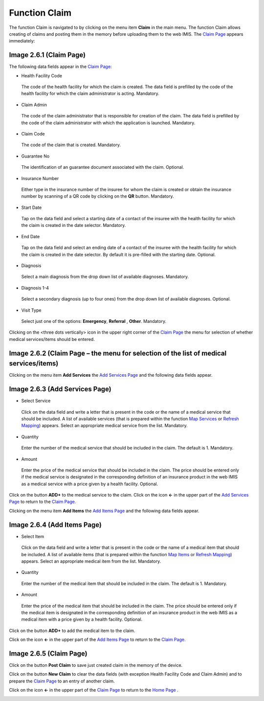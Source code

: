 Function Claim
--------------

The function Claim is navigated to by clicking on the menu item
**Claim** in the main menu. The function Claim allows creating of claims
and posting them in the memory before uploading them to the web IMIS.
The `Claim Page <#image-2.3.1-map-services-page>`__ appears immediately:

.. image:: media/image64.png

Image 2.6.1 (Claim Page)
^^^^^^^^^^^^^^^^^^^^^^^^

The following data fields appear in the `Claim
Page <#image-2.6.1-claim-page>`__:

-  Health Facility Code

..

   The code of the health facility for which the claim is created. The
   data field is prefilled by the code of the health facility for which
   the claim administrator is acting. Mandatory.

-  Claim Admin

..

   The code of the claim administrator that is responsible for creation
   of the claim. The data field is prefilled by the code of the claim
   administrator with which the application is launched. Mandatory.

-  Claim Code

..

   The code of the claim that is created. Mandatory.

-  Guarantee No

..

   The identification of an guarantee document associated with the
   claim. Optional.

-  Insurance Number

..

   Either type in the insurance number of the insuree for whom the claim
   is created or obtain the insurance number by scanning of a QR code by
   clicking on the **QR** button. Mandatory.

-  Start Date

..

   Tap on the data field and select a starting date of a contact of the
   insuree with the health facility for which the claim is created in
   the date selector. Mandatory.

-  End Date

..

   Tap on the data field and select an ending date of a contact of the
   insuree with the health facility for which the claim is created in
   the date selector. By default it is pre-filled with the starting
   date. Optional.

-  Diagnosis

..

   Select a main diagnosis from the drop down list of available
   diagnoses. Mandatory.

-  Diagnosis 1-4

..

   Select a secondary diagnosis (up to four ones) from the drop down
   list of available diagnoses. Optional.

-  Visit Type

..

   Select just one of the options: **Emergency**, **Referral** ,
   **Other**. Mandatory.

Clicking on the <three dots vertically> icon in the upper right corner
of the `Claim
Page <#image-2.6.2-claim-page-the-menu-for-selection-of-the-list-of-medical-servicesitems>`__
the menu for selection of whether medical services/items should be
entered.

.. image:: media/image65.png

Image 2.6.2 (Claim Page – the menu for selection of the list of medical services/items)
^^^^^^^^^^^^^^^^^^^^^^^^^^^^^^^^^^^^^^^^^^^^^^^^^^^^^^^^^^^^^^^^^^^^^^^^^^^^^^^^^^^^^^^

Clicking on the menu item **Add Services** the `Add Services
Page <#image-2.6.3-add-services-page>`__ and the following data fields
appear.

.. image:: media/image66.png

Image 2.6.3 (Add Services Page)
^^^^^^^^^^^^^^^^^^^^^^^^^^^^^^^

-  Select Service

..

   Click on the data field and write a letter that is present in the
   code or the name of a medical service that should be included. A list
   of available services (that is prepared within the function `Map
   Services <#function-map-services>`__ or `Refresh
   Mapping <#function-refresh-mapping>`__) appears. Select an
   appropriate medical service from the list. Mandatory.

-  Quantity

..

   Enter the number of the medical service that should be included in
   the claim. The default is 1. Mandatory.

-  Amount

..

   Enter the price of the medical service that should be included in the
   claim. The price should be entered only if the medical service is
   designated in the corresponding definition of an insurance product in
   the web IMIS as a medical service with a price given by a health
   facility. Optional.

Click on the button **ADD+** to the medical service to the claim. Click
on the icon **<-** in the upper part of the `Add Services
Page <#image-2.6.3-add-services-page>`__ to return to the `Claim
Page. <#image-2.6.1-claim-page>`__

Clicking on the menu item **Add Items** the `Add Items
Page <#image-2.6.4-add-items-page>`__ and the following data fields
appear.

.. image:: media/image67.png
   :alt: C:\Users\jirne\Documents\Projekty\Tanzania\Master_Version\Manuals\Screenshots_app\Screenshot_20190503-182541.png
   :width: 1.56966in
   :height: 2.79144in

Image 2.6.4 (Add Items Page)
^^^^^^^^^^^^^^^^^^^^^^^^^^^^

-  Select Item

..

   Click on the data field and write a letter that is present in the
   code or the name of a medical item that should be included. A list of
   available items (that is prepared within the function `Map
   Items <#function-map-items>`__ or `Refresh
   Mapping <#function-refresh-mapping>`__) appears. Select an
   appropriate medical item from the list. Mandatory.

-  Quantity

..

   Enter the number of the medical item that should be included in the
   claim. The default is 1. Mandatory.

-  Amount

..

   Enter the price of the medical item that should be included in the
   claim. The price should be entered only if the medical item is
   designated in the corresponding definition of an insurance product in
   the web IMIS as a medical item with a price given by a health
   facility. Optional.

Click on the button **ADD+** to add the medical item to the claim.

Click on the icon **<-** in the upper part of the `Add Items
Page <#image-2.6.4-add-items-page>`__ to return to the `Claim
Page. <#image-2.6.5-claim-page>`__

   .. image:: media/image68.png

Image 2.6.5 (Claim Page)
^^^^^^^^^^^^^^^^^^^^^^^^

Click on the button **Post Claim** to save just created claim in the
memory of the device.

Click on the button **New Claim** to clear the data fields (with
exception Health Facility Code and Claim Admin) and to prepare the
`Claim Page <#image-2.6.5-claim-page>`__ to an entry of another claim.

Click on the icon **<-** in the upper part of the `Claim
Page <#image-2.6.5-claim-page>`__ to return to the `Home
Page <#image-2.1.2-home-page>`__ .

.. _function-reports-1: